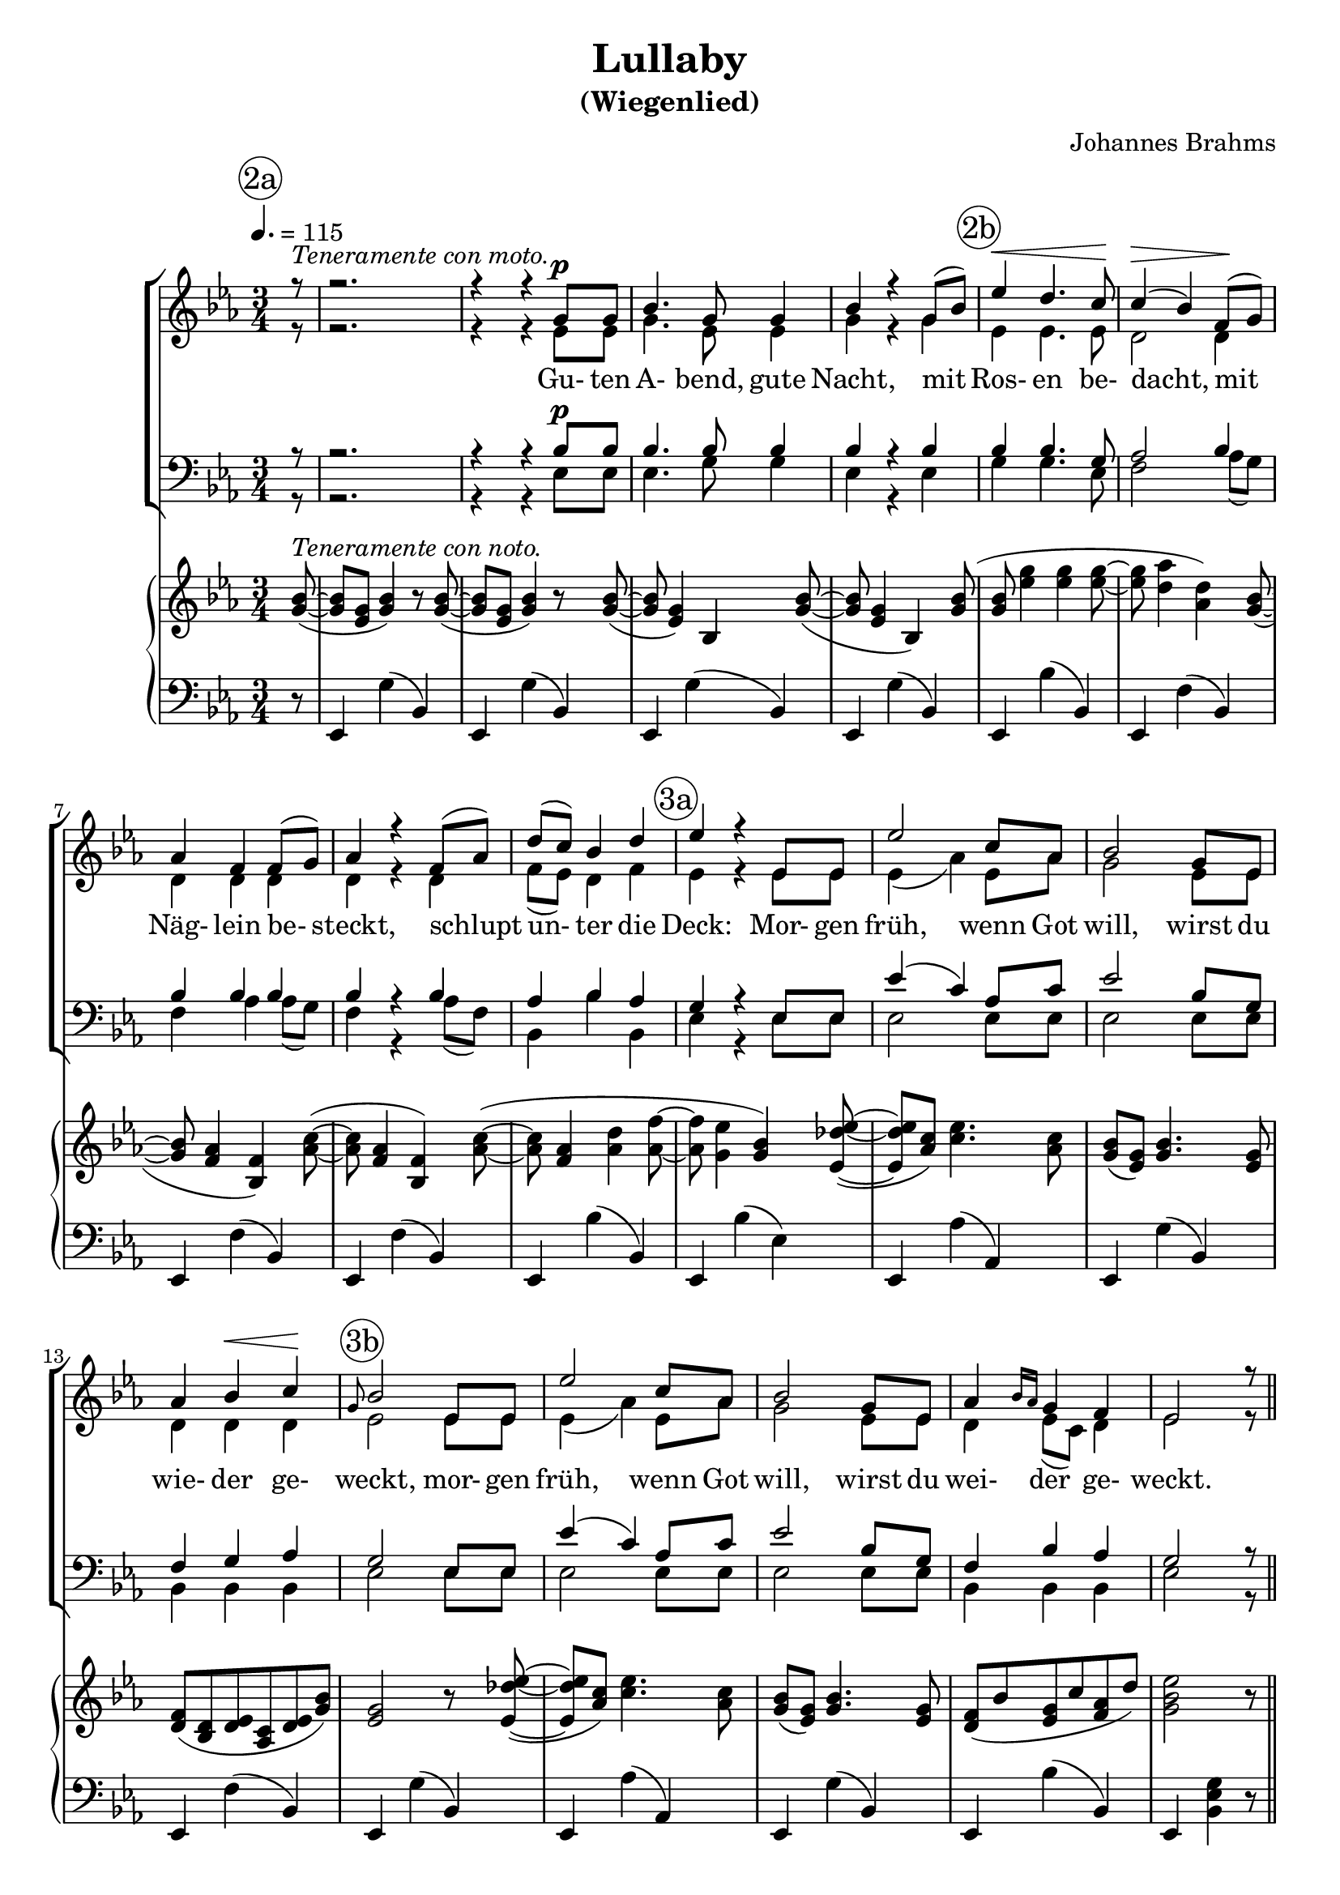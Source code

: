 \version "2.19.82"

global = {
  \key ees \major
  \time 3/4
  \dynamicUp
  \tempo 4. = 115
}

rehearsalTrack = {
%  \set Score.currentBarNumber = #5
%  \mark \markup { \box 5 }
  \mark \markup { \circle "2a" } \partial 8 s8 s2.*4
  \mark \markup { \circle "2b" } s2.*5
  \mark \markup { \circle "3a" } s2.*4
  \mark \markup { \circle "3b" } s2.*4 s2 s8
  \mark \markup { \circle "3c" } s8 s2.*4
  \mark \markup { \circle "4a" } s2.*5
  \mark \markup { \circle "4b" } s2.*4
  \mark \markup { \circle "4c" } s2.*4 s2 s8
}

sopranoNotes = \relative c'' {
  \voiceOne
  \partial 8 r8^\markup{\italic{Teneramente con moto.}}
  r2.
  r4 r g8^\p g
  bes4. g8 g4
  bes4 r g8(bes)
  ees4 \<  d4. c8 \!
  c4(\> bes) f8 \! (g)
  aes4 f f8(g)
  aes4 r f8(aes)
  d8(c) bes4 d
  ees4 r ees,8 ees
  ees'2 c8 aes
  bes2 g8 ees
  aes4 bes \< c \!
  \grace g8 bes2 ees,8 ees
  ees'2 c8 aes
  bes2 g8 ees
  aes4 \grace {bes16 aes} g4 f
  ees2 r8 \bar "||" r
  r2.
  r4 r g8^\p g
  bes4. g8 g4
  bes4 r g8(bes)
  ees4 \<  d4. c8 \!
  c4(\> bes) f8 \! (g)
  aes4 f f8(g)
  aes4 r f8(aes)
  d8(c) bes4 d
  ees4 r ees,8 ees
  ees'2 c8 aes
  bes2 g8 ees
  aes4 bes \< c \!
  \grace g8 bes2 ees,8 ees
  ees'2 c8 aes
  bes2 g8 ees
  aes4 \grace {bes16 aes} g4 f
  ees2 r8
  \bar "|."
}

verseOne = \lyricmode {
  Gu- ten A- bend, gute Nacht,
  mit Ros- en be- dacht,
  mit Näg- lein be- steckt,
  schlupt un- ter die Deck:
  Mor- gen früh, wenn Got will,
  wirst du wie- der ge- weckt,
  mor- gen früh, wenn Got will,
  wirst du wei- der ge- weckt.
}

verseTwo = \lyricmode {
  Gu- ten A- bend, gute Nacht,
  von Eng- lein be- wacht,
  die zei- gen im Traum
  dir Christ- kind- leins Baum:
  Schlaf nu se- lig und süß,
  schau im Raum's Par- a- dies,
  Schlaf nu se- lig und süß,
  schau im Raum's Pa- ra- dies.
}

altoNotes = \relative c' {
  \voiceTwo
  \partial 8 r8
  r2.
  r4 r ees8 ees
  g4. ees8 ees4
  g4 r g
  ees4 ees4. ees8
  d2 d4
  d4 d d
  d4 r d
  f8(ees) d4 f
  ees4 r ees8 ees
  ees4(aes) ees8 aes
  g2 ees8 ees
  d4 d d
  ees2 ees8 ees
  ees4(aes) ees8 aes
  g2 ees8 ees
  d4 ees8(c) d4
  ees2 r8 \bar "||" r
  r2.
  r4 r ees8 ees
  g4. ees8 ees4
  g4 r g
  ees4 ees4. ees8
  d2 d4
  d4 d d
  d4 r d
  f8(ees) d4 f
  ees4 r ees8 ees
  ees4(aes) ees8 aes
  g2 ees8 ees
  d4 d d
  ees2 ees8 ees
  ees4(aes) ees8 aes
  g2 ees8 ees
  d4 ees8(c) d4
  ees2 r8
  \bar "|."
}

tenorNotes = \relative c' {
  \voiceOne
  \partial 8 r8
  r2.
  r4 r bes8^\p bes
  bes4. bes8 bes4
  bes4 r bes
  bes4 bes4. g8
  aes2 bes4
  bes4 bes bes
  bes4 r bes
  aes4 bes aes
  g4 r ees8 ees
  ees'4(c) aes8 c
  ees2 bes8 g
  f4 g aes
  g2 ees8 ees
  ees'4(c) aes8 c
  ees2 bes8 g
  f4 bes aes
  g2 r8 \bar "||" r
  r2.
  r4 r bes8^\p bes
  bes4. bes8 bes4
  bes4 r bes
  bes4 bes4. g8
  aes2 bes4
  bes4 bes bes
  bes4 r bes
  aes4 bes aes
  g4 r ees8 ees
  ees'4(c) aes8 c
  ees2 bes8 g
  f4 g aes
  g2 ees8 ees
  ees'4(c) aes8 c
  ees2 bes8 g
  f4 bes aes
  g2 r8
  \bar "|."
}

bassNotes = \relative c {
  \voiceTwo
  \partial 8 r8
  r2.
  r4 r ees8 ees
  ees4. g8 g4
  ees4 r ees
  g4 g4. ees8
  f2 aes8(g)
  f4 aes aes8(g)
  f4 r aes8(f)
  bes,4 bes' bes,
  ees4 r ees8 ees
  ees2 ees8 ees
  ees2 ees8 ees
  bes4 bes bes
  ees2 ees8 ees
  ees2 ees8 ees
  ees2 ees8 ees
  bes4 bes bes
  ees2 r8 \bar "||" r
  r2.
  r4 r ees8 ees
  ees4. g8 g4
  ees4 r ees
  g4 g4. ees8
  f2 aes8(g)
  f4 aes aes8(g)
  f4 r aes8(f)
  bes,4 bes' bes,
  ees4 r ees8 ees
  ees2 ees8 ees
  ees2 ees8 ees
  bes4 bes bes
  ees2 ees8 ees
  ees2 ees8 ees
  ees2 ees8 ees
  bes4 bes bes
  ees2 r8
  \bar "|."
}

pianoRH = \relative c'' {
  \partial 8  <g bes>8^\markup{\italic{Teneramente con noto.}} ~ (
  q8 <ees g>8 <g bes>4 ) r8 q~(
  q8 <ees g> <g bes>4 ) r8 q~ (
  q8 <ees g>4 ) bes <g' bes>8~ (
  q8 <ees g>4 bes ) <g' bes>8 (
  q8 <ees' g>4 q q8~ % 2b
  q8 <d aes'>4 <aes d> ) <g bes>8~ (
  q8 <f aes>4 <bes, f'> ) <aes' c>8 ~ (
  q8 <f aes>4 <bes, f'> ) <aes' c>8 ~ (
  q8 <f aes>4 <aes d> <aes f'>8~
  q8 <g ees'>4 <g bes> ) <ees des' ees>8 ~ ( % 3a
  q8 <aes c> ) <c ees>4. <aes c>8
  <g bes>8 (<ees g>) <g bes>4. <ees g>8
  <d f>8(<bes d> <d ees> <aes c> <d ees> <g bes>)
  <ees g>2 r8 <ees des' ees>~( % 3b
  q8 <aes c>) <c ees>4. <aes c>8
  <g bes>8(<ees g>) <g bes>4. <ees g>8
  <d f>8(bes' <ees, g> c' <f, aes> d')
  <g, bes ees>2 r8 \bar "||" <g bes>8 ~ (
  q8 <ees g>) <g bes>4 r8 q8 ~ ( % 3c
  q8 <ees g>) <g bes>4 r8 q8 ~ (
  q8 <ees g>4 bes) <g' bes>8~ (
  q8 <ees g>4 bes) <g' bes>8 ~ (
  q8 <ees' g>4 q q8 ~ % 4a
  q8 <d aes'>4 <aes d>) <g bes>8 ~ (
  q8 <f aes>4 <bes, f'>) <aes' c>8 ~ (
  q8 <f aes>4 <bes, f'>) <aes' c>8 ~ (
  q8 <f aes>4 <aes d> <aes f'>8 ~
  q8 <g ees'>4 <g bes>) <ees des' ees>8 ~ ( % 4b
  q8 <aes c>) <c ees>4. <aes c>8
  <g bes>8(<ees g>) <g bes>4. <ees g>8
  <d f>8(<bes d> <d f> <aes c> <d f> <g, bes>)
  <ees g>2 r8 <ees des' ees>8 ~ ( % 4c
  q8 <aes c>) <c ees>4. <aes c>8
  <g bes>8(<ees g>) <g bes>4. <ees g>8
  <d f>8(bes' <ees, g> c' <f, aes> d')
  <g bes ees>2 r8
  \bar "|."
 }
  
pianoLH = \relative c, {
  \partial 8 r8
  ees4 g'(bes,)
  ees,4 g'(bes,)
  ees,4 g'(bes,)
  ees,4 g'(bes,)
  ees,4 bes''( bes,)
  ees,4 f'(bes,)
  ees,4 f'(bes,)
  ees,4 f'(bes,)
  ees,4 bes''(bes,)
  ees,4 bes''(ees,)
  ees,4 aes'(aes,)
  ees4 g'(bes,)
  ees,4 f'(bes,)
  ees,4 g'(bes,)
  ees,4 aes'(aes,)
  ees4 g'(bes,)
  ees,4 bes''(bes,)
  ees,4 <bes' ees g> r8 \bar "||" r
  ees,4 g'(bes,)
  ees,4 g'(bes,)
  ees,4 g'(bes,)
  ees,4 g'(bes,)
  ees,4 bes''( bes,)
  ees,4 f'(bes,)
  ees,4 f'(bes,)
  ees,4 f'(bes,)
  ees,4 bes''(bes,)
  ees,4 bes''(ees,)
  ees,4 aes'(aes,)
  ees4 g'(bes,)
  ees,4 f'(bes,)
  ees,4 g'(bes,)
  ees,4 aes'(aes,)
  ees4 g'(bes,)
  ees,4 bes''(bes,)
  ees,4 <bes' ees g> r8
  \bar "|."
 }
  
\header {
  title    = "Lullaby"
  subtitle = "(Wiegenlied)"
  composer = "Johannes Brahms"
}

\book {
  \score { % full score
    <<
      \new ChoirStaff <<
	\new Staff <<
         \new Voice { \rehearsalTrack }
	  \new Voice = "soprano" <<
	    \global
	    \sopranoNotes
	  >>
          \new Voice = "alto" <<
	    \global
	    \altoNotes
	  >>
	  \new Lyrics \lyricsto "soprano" { \verseOne \verseTwo }
	>>
	\new Staff <<
	  \new Voice = "tenor" <<
            \clef "bass"
	    \global
	    \tenorNotes
	  >>
	  \new Voice = "bass" <<
            \clef "bass"
	    \global
	    \bassNotes
	  >>
	>>
      >>
      \new PianoStaff <<
	\new Staff <<
	  { \global \pianoRH }
	>>
	\new Staff <<
	  { \clef bass \global \pianoLH }
	>>
      >>
    >>
    \layout{}
    \midi  {}
  }
}
